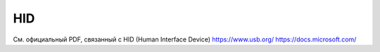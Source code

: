 HID
=========================

См. официальный PDF, связанный с HID (Human Interface Device)
https://www.usb.org/
https://docs.microsoft.com/